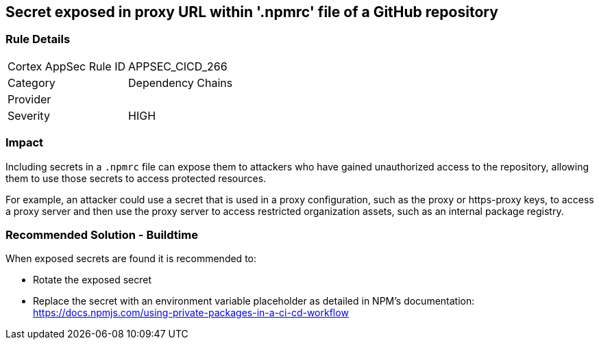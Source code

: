 == Secret exposed in proxy URL within '.npmrc' file of a GitHub repository

=== Rule Details

[cols="1,2"]
|===
|Cortex AppSec Rule ID |APPSEC_CICD_266
|Category |Dependency Chains
|Provider |
|Severity |HIGH
|===
 

=== Impact
Including secrets in a `.npmrc` file can expose them to attackers who have gained unauthorized access to the repository, allowing them to use those secrets to access protected resources.

For example, an attacker could use a secret that is used in a proxy configuration, such as the proxy or https-proxy keys, to access a proxy server and then use the proxy server to access restricted organization assets, such as an internal package registry.

=== Recommended Solution - Buildtime

When exposed secrets are found it is recommended to:

* Rotate the exposed secret
* Replace the secret with an environment variable placeholder as detailed in NPM’s documentation: https://docs.npmjs.com/using-private-packages-in-a-ci-cd-workflow
